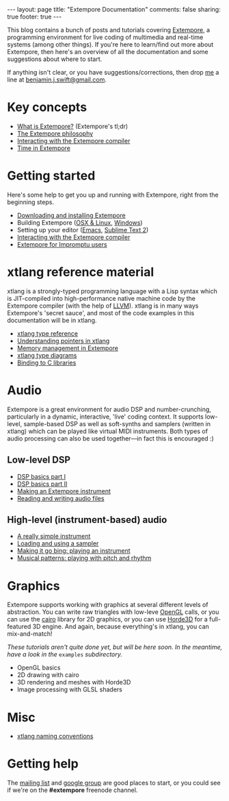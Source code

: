 #+begin_html
---
layout: page
title: "Extempore Documentation"
comments: false
sharing: true
footer: true
---
#+end_html

This blog contains a bunch of posts and tutorials covering [[https://github.com/digego/extempore][Extempore]],
a programming environment for live coding of multimedia and real-time
systems (among other things). If you're here to learn/find out more
about Extempore, then here's an overview of all the documentation and
some suggestions about where to start.

If anything isn't clear, or you have suggestions/corrections, then
drop [[file:../bio/index.org][me]] a line at [[mailto:benjamin.j.swift@gmail.com][benjamin.j.swift@gmail.com]].

* Key concepts

- [[file:../2012-10-24-extempore-tldr.org][What is Extempore?]] (Extempore's tl;dr)
- [[file:../2012-08-07-extempore-philosophy.org][The Extempore philosophy]]
- [[file:../2012-09-26-interacting-with-the-extempore-compiler.org][Interacting with the Extempore compiler]]
- [[file:../2012-10-15-time-in-extempore.org][Time in Extempore]]
# - Concurrency in Extempore

* Getting started

Here's some help to get you up and running with Extempore, right from
the beginning steps.

- [[file:../2012-10-30-downloading-and-installing-extempore.org][Downloading and installing Extempore]]
- Building Extempore ([[file:../2013-03-20-building-extempore-on-osx-linux.org][OSX & Linux]], [[file:../2013-03-20-building-extempore-on-windows.org][Windows]])
- Setting up your editor ([[file:../2012-10-10-extempore-emacs-cheat-sheet.org][Emacs]],  [[file:../2012-10-23-extempore-st2-cheat-sheet.org][Sublime Text 2]])
- [[file:../2012-09-26-interacting-with-the-extempore-compiler.org][Interacting with the Extempore compiler]]
- [[file:../2012-10-15-extempore-for-impromptu-users.org][Extempore for Impromptu users]]

* xtlang reference material

xtlang is a strongly-typed programming language with a Lisp syntax
which is JIT-compiled into high-performance native machine code by the
Extempore compiler (with the help of [[http://llvm.org][LLVM]]). xtlang is in many ways
Extempore's 'secret sauce', and most of the code examples in this
documentation will be in xtlang.

- [[file:../2012-08-09-xtlang-type-reference.org][xtlang type reference]]
- [[file:../2012-08-13-understanding-pointers-in-xtlang.org][Understanding pointers in xtlang]]
- [[file:../2012-08-17-memory-management-in-extempore.org][Memory management in Extempore]]
- [[file:../2012-10-03-xtlang-type-diagrams.org][xtlang type diagrams]]
- [[file:../2012-08-23-binding-to-c-libs.org][Binding to C libraries]]
# TODO
# - Scheme/xtlang interop
# - xtlang for C programmers

* Audio

Extempore is a great environment for audio DSP and number-crunching,
particularly in a dynamic, interactive, 'live' coding context. It
supports low-level, sample-based DSP as well as soft-synths and
samplers (written in xtlang) which can be played like virtual MIDI
instruments. Both types of audio processing can also be used
together---in fact this is encouraged :)

** Low-level DSP

- [[file:../2012-06-07-dsp-basics-in-extempore.org][DSP basics part I]]
- [[file:../2012-06-07-more-dsp-and-extempore-types.org][DSP basics part II]]
- [[file:../2012-09-28-making-an-instrument.org][Making an Extempore instrument]]
- [[file:../2012-11-26-reading-writing-audio-files-in-extempore.org][Reading and writing audio files]]

** High-level (instrument-based) audio

- [[file:../2012-10-16-a-really-simple-instrument.org][A really simple instrument]]
- [[file:../2012-10-17-loading-and-using-a-sampler.org][Loading and using a sampler]]
- [[file:../2012-10-15-playing-an-instrument-part-i.org][Making it go bing: playing an instrument]]
- [[file:../2012-10-15-playing-an-instrument-part-ii.org][Musical patterns: playing with pitch and rhythm]]

* Graphics

Extempore supports working with graphics at several different levels
of abstraction. You can write raw triangles with low-leve [[http://www.opengl.org][OpenGL]]
calls, or you can use the [[http://www.cairographics.org][cairo]] library for 2D graphics, or you can
use [[http://www.horde3d.org][Horde3D]] for a full-featured 3D engine. And again, because
everything's in xtlang, you can mix-and-match!

/These tutorials aren't quite done yet, but will be here soon. In the
meantime, have a look in the/ =examples= /subdirectory./

- OpenGL basics
- 2D drawing with cairo
- 3D rendering and meshes with Horde3D
- Image processing with GLSL shaders

* Misc

- [[file:../2012-10-15-xtlang-naming-conventions.org][xtlang naming conventions]]
# todo - xtlang blogging with Octopress

* Getting help

The [[mailto:extemporelang@googlegroups.com][mailing list]] and [[https://groups.google.com/group/extemporelang][google group]] are good places to start, or you
could see if we're on the *#extempore* freenode channel.
